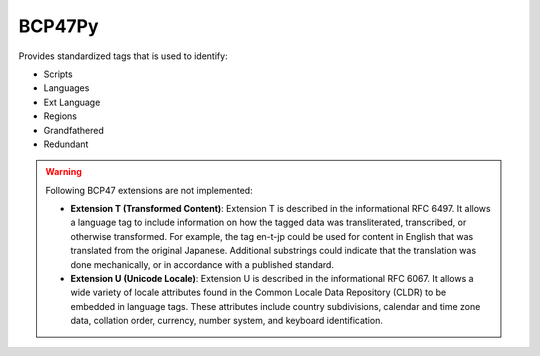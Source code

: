 #######
BCP47Py
#######

Provides standardized tags that is used to identify:

* Scripts
* Languages
* Ext Language
* Regions
* Grandfathered
* Redundant


.. warning::
   Following BCP47 extensions are not implemented:

   * **Extension T (Transformed Content)**: Extension T is described in the informational RFC 6497. It allows a language
     tag to include information on how the tagged data was transliterated, transcribed, or otherwise transformed. For
     example, the tag en-t-jp could be used for content in English that was translated from the original Japanese.
     Additional substrings could indicate that the translation was done mechanically, or in accordance with a
     published standard.
   * **Extension U (Unicode Locale)**: Extension U is described in the informational RFC 6067. It allows a wide variety of
     locale attributes found in the Common Locale Data Repository (CLDR) to be embedded in language tags. These attributes
     include country subdivisions, calendar and time zone data, collation order, currency, number system, and keyboard
     identification.